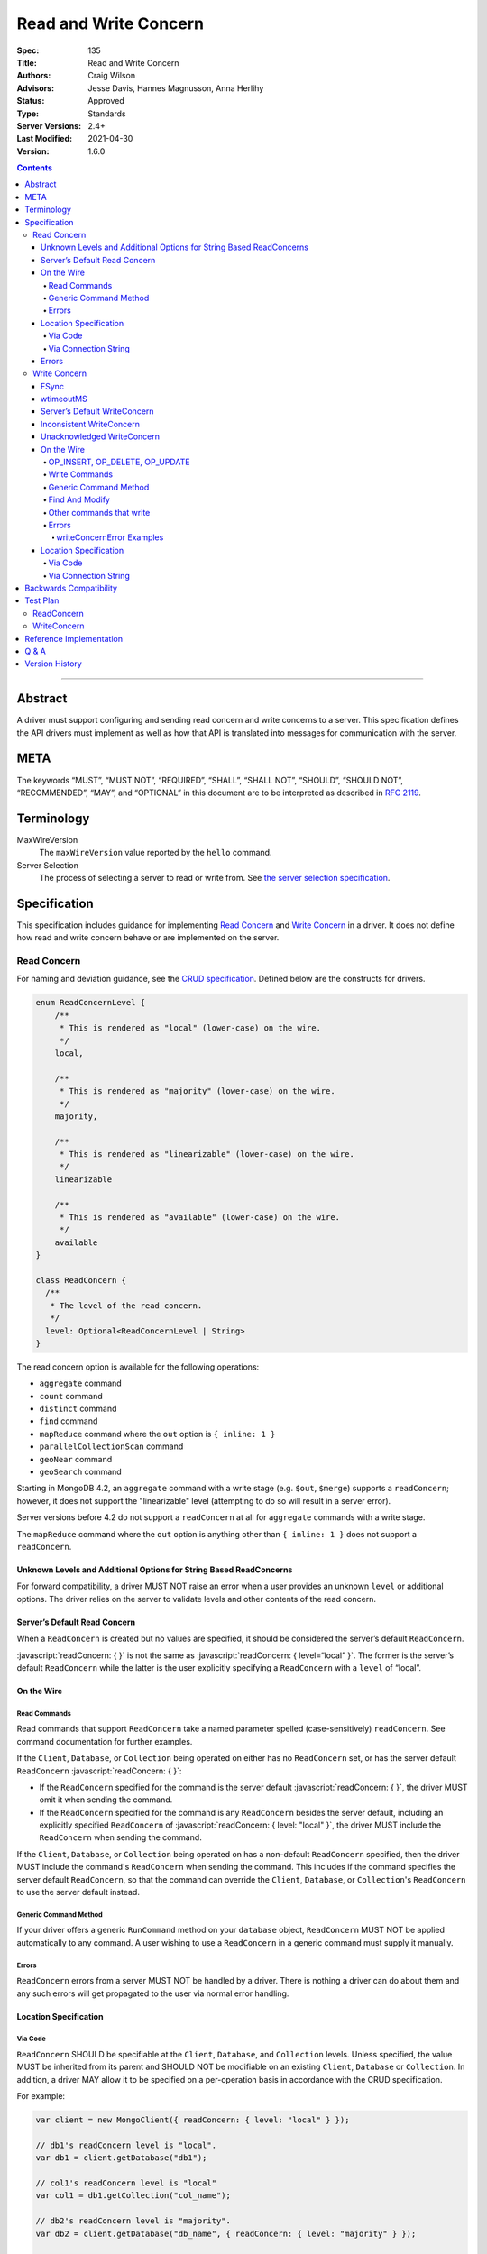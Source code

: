 .. role:: javascript(code)
  :language: javascript

======================
Read and Write Concern
======================

:Spec: 135
:Title: Read and Write Concern
:Authors: Craig Wilson
:Advisors: Jesse Davis, Hannes Magnusson, Anna Herlihy
:Status: Approved
:Type: Standards
:Server Versions: 2.4+
:Last Modified: 2021-04-30
:Version: 1.6.0

.. contents::

--------

Abstract
========

A driver must support configuring and sending read concern and write concerns
to a server. This specification defines the API drivers must implement as well
as how that API is translated into messages for communication with the server.

META
====

The keywords “MUST”, “MUST NOT”, “REQUIRED”, “SHALL”, “SHALL NOT”, “SHOULD”,
“SHOULD NOT”, “RECOMMENDED”, “MAY”, and “OPTIONAL” in this document are to be
interpreted as described in `RFC 2119 <https://www.ietf.org/rfc/rfc2119.txt>`_.

Terminology
===========

MaxWireVersion
    The ``maxWireVersion`` value reported by the ``hello`` command.
Server Selection
    The process of selecting a server to read or write from. See
    `the server selection specification
    <https://github.com/mongodb/specifications/tree/master/source/server-selection>`_.

Specification
=============


This specification includes guidance for implementing `Read Concern`_ and
`Write Concern`_ in a driver. It does not define how read and write concern
behave or are implemented on the server.

------------
Read Concern
------------

For naming and deviation guidance, see the `CRUD specification
<https://github.com/mongodb/specifications/blob/master/source/crud/crud.rst#naming>`_.
Defined below are the constructs for drivers.

.. code:: typescript

  enum ReadConcernLevel {
      /**
       * This is rendered as "local" (lower-case) on the wire.
       */
      local,

      /**
       * This is rendered as "majority" (lower-case) on the wire.
       */
      majority,

      /**
       * This is rendered as "linearizable" (lower-case) on the wire.
       */
      linearizable

      /**
       * This is rendered as "available" (lower-case) on the wire.
       */
      available
  }

  class ReadConcern {
    /**
     * The level of the read concern.
     */
    level: Optional<ReadConcernLevel | String>
  }

The read concern option is available for the following operations: 

- ``aggregate`` command
- ``count`` command
- ``distinct`` command
- ``find`` command
- ``mapReduce`` command where the ``out`` option is ``{ inline: 1 }``
- ``parallelCollectionScan`` command
- ``geoNear`` command
- ``geoSearch`` command

Starting in MongoDB 4.2, an ``aggregate`` command with a write stage (e.g.
``$out``, ``$merge``) supports a ``readConcern``; however, it does not support
the "linearizable" level (attempting to do so will result in a server error).

Server versions before 4.2 do not support a ``readConcern`` at all for
``aggregate`` commands with a write stage.

The ``mapReduce`` command where the ``out`` option is anything other than
``{ inline: 1 }`` does not support a ``readConcern``.


Unknown Levels and Additional Options for String Based ReadConcerns
-------------------------------------------------------------------

For forward compatibility, a driver MUST NOT raise an error when a user
provides an unknown ``level`` or additional options. The driver relies on the
server to validate levels and other contents of the read concern.


Server’s Default Read Concern
-----------------------------

When a ``ReadConcern`` is created but no values are specified, it should be
considered the server’s default ``ReadConcern``.

:javascript:`readConcern: { }` is not the same as
:javascript:`readConcern: { level=“local” }`. The former is the server’s
default ``ReadConcern`` while the latter is the user explicitly specifying a
``ReadConcern`` with a ``level`` of “local”.


On the Wire
-----------

Read Commands
~~~~~~~~~~~~~

Read commands that support ``ReadConcern`` take a named parameter spelled
(case-sensitively) ``readConcern``. See command documentation for further
examples. 

If the ``Client``, ``Database``, or ``Collection`` being operated on either
has no ``ReadConcern`` set, or has the server default ``ReadConcern``
:javascript:`readConcern: { }`:

- If the  ``ReadConcern`` specified for the command is the server default
  :javascript:`readConcern: { }`, the driver MUST omit it when sending the command.
- If the ``ReadConcern`` specified for the command is any ``ReadConcern``
  besides the server default, including an explicitly specified ``ReadConcern``
  of :javascript:`readConcern: { level: "local" }`, the driver MUST include
  the ``ReadConcern`` when sending the command.

If the ``Client``, ``Database``, or ``Collection`` being operated on has
a non-default ``ReadConcern`` specified, then the driver MUST include the
command's ``ReadConcern`` when sending the command. This includes if the
command specifies the server default ``ReadConcern``, so that the command
can override the ``Client``, ``Database``, or ``Collection``'s ``ReadConcern``
to use the server default instead.


Generic Command Method
~~~~~~~~~~~~~~~~~~~~~~

If your driver offers a generic ``RunCommand`` method on your ``database``
object, ``ReadConcern`` MUST NOT be applied automatically to any command.
A user wishing to use a ``ReadConcern`` in a generic command must supply it
manually.


Errors
~~~~~~

``ReadConcern`` errors from a server MUST NOT be handled by a driver. There is
nothing a driver can do about them and any such errors will get propagated to
the user via normal error handling.


Location Specification
----------------------

Via Code
~~~~~~~~

``ReadConcern`` SHOULD be specifiable at the ``Client``, ``Database``, and
``Collection`` levels. Unless specified, the value MUST be inherited from its
parent and SHOULD NOT be modifiable on an existing ``Client``, ``Database``
or ``Collection``. In addition, a driver MAY allow it to be specified on a
per-operation basis in accordance with the CRUD specification. 

For example:

.. code:: typescript

    var client = new MongoClient({ readConcern: { level: "local" } });

    // db1's readConcern level is "local".
    var db1 = client.getDatabase("db1");

    // col1's readConcern level is "local"
    var col1 = db1.getCollection("col_name");

    // db2's readConcern level is "majority".
    var db2 = client.getDatabase("db_name", { readConcern: { level: "majority" } });

    // col2's readConcern level is "majority"
    var col2 = db2.getCollection("col_name");

    // col3's readConcern level is the server’s default read concern
    var col3 = db2.getCollection("col_name", { readConcern: { } });


Via Connection String
~~~~~~~~~~~~~~~~~~~~~

Options
    * ``readConcernLevel`` - defines the level for the read concern.

For example:

.. code:: 

    mongodb://server:27017/db?readConcernLevel=majority

Errors
------

MaxWireVersion < 4
    Only the server’s default ``ReadConcern`` is support by ``MaxWireVersion``
    < 4. When using other ``readConcernLevels`` with clients reporting
    ``MaxWireVersion`` < 4, the driver MUST raise an error. This check MUST
    happen after server selection has occurred in the case of mixed version
    clusters. It is up to users to appropriately define a ``ReadPreference``
    such that intermittent errors do not occur.

.. note::

   ``ReadConcern`` is only supported for commands.

-------------
Write Concern
-------------

When a driver sends a write concern document to the server, the structure
of the write concern document MUST be as follows:

.. code:: typescript
  
  class WriteConcern {
    /**
     * If true, wait for the the write operation to get committed to the
     * journal. When unspecified, a driver MUST NOT send "j".
     *
     * @see http://docs.mongodb.org/manual/core/write-concern/#journaled
     */
    j: Optional<Boolean>,

    /**
     * When an integer, specifies the number of nodes that should acknowledge
     * the write and MUST be greater than or equal to 0.
     * When a string, indicates tags. "majority" is defined, but users 
     * could specify other custom error modes.
     * When not specified, a driver MUST NOT send "w".
     */
    w: Optional<Int32 | String>,

    /**
     * If provided, and the write concern is not satisfied within the
     * specified timeout (in milliseconds), the server will return an error
     * for the operation. When unspecified, a driver SHOULD NOT send "wtimeout".
     *
     * The value, if provided, MUST be greater than or equal to 0.
     *
     * @see http://docs.mongodb.org/manual/core/write-concern/#timeouts
     */
    wtimeout: Optional<Int64>
  }

When a driver provides a way for the application to specify the write concern,
the following data structure SHOULD be used. For acceptable naming and
deviation guidance, see the `CRUD specification
<https://github.com/mongodb/specifications/blob/master/source/crud/crud.rst#naming>`_.

.. code:: typescript
  
  class WriteConcern {
    /**
     * Corresponds to the "j" field in the WriteConcern document sent to
     * the server.
     */
    journal: Optional<Boolean>,

    /**
     * Corresponds to the "w" field in the WriteConcern document sent to
     * the server.
     */
    w: Optional<Int32 | String>,

    /**
     * Corresponds to the "wtimeout" field in the WriteConcern document sent to
     * the server.
     *
     * NOTE: This option is deprecated in favor of timeoutMS.
     */
    wtimeoutMS: Optional<Int64>
  }


FSync
-----

FSync SHOULD be considered deprecated.  Those drivers supporting the deprecated
``fsync`` option SHOULD treat ``fsync`` identically to ``journal`` in terms of
consistency with ``w`` and whether a ``WriteConcern`` that specifies ``fsync``
is acknowledged or unacknowledged.


wtimeoutMS
----------

``wtimeoutMS`` MUST be considered deprecated in favor of `timeoutMS
<client-side-operations-timeout/client-side-operations-timeout.rst#timeoutMS>`__.


Server’s Default WriteConcern
-----------------------------

When a ``WriteConcern`` is created but no values are specified, it should be
considered the server’s default ``WriteConcern``.

The server has a settings field called ``getLastErrorDefaults`` which allows
a user to customize the default behavior of a ``WriteConcern``. Because of
this, :javascript:`writeConcern: { }` is not the same as
:javascript:`writeConcern: {w: 1}`. Sending :javascript:`{w:1}` overrides
that default. As another example, :javascript:`writeConcern: { }` is not the
same as :javascript:`writeConcern: {journal: false}`.
    

Inconsistent WriteConcern
-------------------------

Drivers MUST raise an error when an inconsistent ``WriteConcern`` is
specified. The following is an exhaustive list of inconsistent ``WriteConcerns``:

.. code:: typescript

   writeConcern = { w: 0, journal: true };


Unacknowledged WriteConcern
---------------------------

An ``Unacknowledged WriteConcern`` is when (``w`` equals 0) AND (``journal``
is not set or is ``false``). 

These criteria indicates that the user does not care about errors from the server.

Examples:

.. code:: typescript

   writeConcern = { w: 0 }; // Unacknowledged
   writeConcern = { w: 0, journal: false }; // Unacknowledged
   writeConcern = { w: 0, wtimeoutMS: 100 }; // Unacknowledged 


On the Wire
-----------

OP_INSERT, OP_DELETE, OP_UPDATE
~~~~~~~~~~~~~~~~~~~~~~~~~~~~~~~

``WriteConcern`` is implemented by sending the ``getLastError``(GLE) command
directly after the operation. Drivers SHOULD piggy-back the GLE onto the same
buffer as the operation. Regardless, GLE MUST be sent on the same connection
as the initial write operation.

When a user has not specified a ``WriteConcern`` or has specified the server’s
default ``WriteConcern``, drivers MUST send the GLE command without arguments.
For example: :javascript:`{ getLastError: 1 }`

Drivers MUST NOT send a GLE for an ``Unacknowledged WriteConcern``. In this
instance, the server will not send a reply.

See the ``getLastError`` command documentation for other formatting.


Write Commands
~~~~~~~~~~~~~~

The ``insert``, ``delete``, and ``update`` commands take a named parameter,
``writeConcern``. See the command documentation for further examples.

When a user has not specified a ``WriteConcern`` or has specified the server’s
default ``WriteConcern``, drivers MUST omit the ``writeConcern`` parameter from
the command.

All other ``WriteConcerns``, including the ``Unacknowledged WriteConcern``,
MUST be sent with the ``writeConcern`` parameter.

.. note::
    Drivers MAY use ``OP_INSERT``, ``OP_UPDATE``, and ``OP_DELETE`` when an
    ``Unacknowledged WriteConcern`` is used.

Generic Command Method
~~~~~~~~~~~~~~~~~~~~~~

If your driver offers a generic ``RunCommand`` method on your ``database``
object, ``WriteConcern`` MUST NOT be applied automatically to any command.
A user wishing to use a ``WriteConcern`` in a generic command must manually
include it in the command document passed to the method.

The generic command method MUST NOT check the user's command document for a
``WriteConcern`` nor check whether the server is new enough to support a
write concern for the command. The method simply sends the user's command to
the server as-is.

Find And Modify
~~~~~~~~~~~~~~~

The ``findAndModify`` command takes a named parameter, ``writeConcern``. See
command documentation for further examples.

If writeConcern is specified for the Collection, ``writeConcern`` MUST be
omitted when sending ``findAndModify`` with MaxWireVersion < 4.

If the findAndModify helper accepts writeConcern as a parameter, the driver
MUST raise an error with MaxWireVersion < 4.

.. note ::
    Driver documentation SHOULD include a warning in their server 3.2
    compatible releases that an elevated ``WriteConcern`` may cause
    performance degradation when using ``findAndModify``. This is because
    ``findAndModify`` will now be honoring a potentially high latency setting
    where it did not before.

Other commands that write
~~~~~~~~~~~~~~~~~~~~~~~~~

Command helper methods for commands that write, other than those discussed above,
MAY accept a write concern or write concern options in their parameter list.
If the helper accepts a write concern, the driver MUST error if the selected
server's MaxWireVersion < 5 and a write concern has explicitly been specified.

Helper methods that apply the write concern inherited from the Collection or
Database, SHOULD check whether the selected server's MaxWireVersion >= 5 and
if so, include the inherited write concern in the command on the wire.
If the selected server's MaxWireVersion < 5, these methods SHOULD silently
omit the write concern from the command on the wire.

These commands that write are:

  * ``aggregate`` with write stage (e.g. ``$out``, ``$merge``)
  * ``copydb``
  * ``create``
  * ``createIndexes``
  * ``drop``
  * ``dropDatabase``
  * ``dropIndexes``
  * ``mapReduce`` where the ``out`` option is not ``{ inline: 1 }``
  * ``clone``
  * ``cloneCollection``
  * ``cloneCollectionAsCapped``
  * ``collMod``
  * ``convertToCapped``
  * ``renameCollection``
  * ``createUser``
  * ``updateUser``
  * ``dropUser``

Errors
~~~~~~

In general, server errors associated with ``WriteConcern`` return successful (``"ok": 1``) responses
with a ``writeConcernError`` field indicating the issue. For example,

.. code:: typescript

    rs0:PRIMARY> db.runCommand({insert: "foo", documents: [{x:1}], writeConcern: { w: "blah"}})
    {
      n: 1,
      opTime: {
        ts: Timestamp(1583026145, 1),
        t: NumberLong(5)
      },
      electionId: ObjectId("7fffffff0000000000000005"),
      ok: 1,
      writeConcernError: {
        code: 79,
        codeName: "UnknownReplWriteConcern",
        errmsg: "No write concern mode named 'blah' found in replica set configuration",
        errInfo: {
          writeConcern: {
            w: "blah",
            wtimeout: 0,
            provenance: "clientSupplied"
          }
        }
      },
      $clusterTime: {
        clusterTime: Timestamp(1583026145, 1),
        signature: {
          hash: BinData(0, "AAAAAAAAAAAAAAAAAAAAAAAAAAA="),
          keyId: NumberLong(0)
        }
      },
      operationTime: Timestamp(1583026145, 1)
    }

Drivers SHOULD parse server replies for a "writeConcernError" field and report
the error only in the command-specific helper methods for commands that write,
from the list above. For example, helper methods for "findAndModify" or
"aggregate" SHOULD parse the server reply for "writeConcernError".

Drivers SHOULD report writeConcernErrors however they report other server
errors: by raising an exception, returning "false", or another idiom that is
consistent with other server errors. Drivers SHOULD report writeConcernErrors
with a ``WriteConcernError`` defined in the
`CRUD specification </source/crud/crud.rst#error-handling>`_.

Drivers SHOULD NOT parse server replies for "writeConcernError" in generic
command methods.

(Reporting of writeConcernErrors is more complex for bulk operations,
see the Bulk API Spec.)

writeConcernError Examples
^^^^^^^^^^^^^^^^^^^^^^^^^^

The set of possible writeConcernErrors is quite large because they can include
errors caused by shutdown, stepdown, interruption, maxTimeMS, and wtimeout.
This section attempts to list all known error codes that may appear
within a writeConcernError but may not be exhaustive. Note that some errors
have been abbreviated:

- ``{ok:1, writeConcernError: {code: 91, codeName: "ShutdownInProgress"}}``
- ``{ok:1, writeConcernError: {code: 189, codeName: "PrimarySteppedDown"}}``
- ``{ok:1, writeConcernError: {code: 11600, codeName: "InterruptedAtShutdown"}}``
- ``{ok:1, writeConcernError: {code: 11601, codeName: "Interrupted"}}``
- ``{ok:1, writeConcernError: {code: 11602, codeName: "InterruptedDueToReplStateChange"}}``
- ``{ok:1, writeConcernError: {code: 64, codeName: "WriteConcernFailed", errmsg: "waiting for replication timed out", errInfo: {wtimeout: True}}}``
- ``{ok:1, writeConcernError: {code: 64, codeName: "WriteConcernFailed", errmsg: "multiple errors reported : {...} at shardName1 :: and :: {...} at shardName2"}}`` [#]_
- ``{ok:1, writeConcernError: {code: 50, codeName: "MaxTimeMSExpired"}}``
- ``{ok:1, writeConcernError: {code: 100, codeName: "UnsatisfiableWriteConcern", errmsg: "Not enough data-bearing nodes"}}``
- ``{ok:1, writeConcernError: {code: 79, codeName: "UnknownReplWriteConcern"}}``

Note also that it is possible for a writeConcernError to be attached to a
command failure. For example:

- ``{ok:0, code: 251, codeName: "NoSuchTransaction", writeConcernError: {code: 91, codeName: "ShutdownInProgress"}}`` [#]_

.. [#] This is only possible in a sharded cluster. When a write is routed to
       multiple shards and more than one shard returns a writeConcernError,
       then mongos will construct a new writeConcernError with the
       "WriteConcernFailed" error code and an errmsg field contains the
       stringified writeConcernError from each shard. Note that each shard may
       return a different writeConcernError.

.. [#] See https://jira.mongodb.org/browse/SERVER-38850

Location Specification
----------------------

Via Code
~~~~~~~~

``WriteConcern`` SHOULD be specifiable at the ``Client``, ``Database``, and
``Collection`` levels. Unless specified, the value MUST be inherited from its
parent and SHOULD NOT be modifiable on an existing ``Client``, ``Database``
or ``Collection``. In addition, a driver MAY allow it to be specified on
a per-operation basis in accordance with the CRUD specification.

For example:

.. code:: typescript

    var client = new MongoClient({ writeConcern: { w: 2 } });

    // db1's writeConcern is {w: 2}.
    var db1 = client.getDatabase("db1");

    // col1's writeConcern is {w: 2}.
    var col1 = db1.getCollection("col_name");

    // db2's writeConcern is {journal: true}.
    var db2 = client.getDatabase("db_name", { writeConcern: { journal: true } });

    // col2's writeConcern {journal: true}.
    var col2 = db2.getCollection("col_name");

    // col3's writeConcern is the server’s default write concern.
    var col3 = db2.getCollection("col_name", { writeConcern: { } });

    // Override col3's writeConcern.
    col3.drop({ writeConcern: { w: 3 } });


Via Connection String
~~~~~~~~~~~~~~~~~~~~~

Options
    * ``w`` - corresponds to ``w`` in the class definition.
    * ``journal`` - corresponds to ``journal`` in the class definition.
    * ``wtimeoutMS`` - corresponds to ``wtimeoutMS`` in the class definition.

For example:

.. code:: 

    mongodb://server:27017/db?w=3

    mongodb://server:27017/db?journal=true

    mongodb://server:27017/db?wtimeoutMS=1000

    mongodb://server:27017/db?w=majority&wtimeoutMS=1000



Backwards Compatibility
=======================

There should be no backwards compatibility concerns. This specification merely
deals with how to specify read and write concerns.

Test Plan
=========

Yaml tests are located here: https://github.com/mongodb/specifications/tree/master/source/read-write-concern/tests

Below are English descriptions of other items that should be tested:

-----------
ReadConcern
-----------

1. Commands supporting a read concern MUST raise an error when MaxWireVersion
   is less than 4 and a non-default, non-local read concern is specified.
2. Commands supporting a read concern MUST NOT send the default read concern
   to the server.
3. Commands supporting a read concern MUST send any non-default read concern
   to the server.

------------
WriteConcern
------------

1. Commands supporting a write concern MUST NOT send the default write concern
   to the server.
2. Commands supporting a write concern MUST send any non-default acknowledged
   write concern to the server, either in the command or as a getLastError.
3. On ServerVersion less than 2.6, drivers MUST NOT send a getLastError command
   for an Unacknowledged write concern.
4. FindAndModify helper methods MUST NOT send a write concern when the
   MaxWireVersion is less than 4.
5. Helper methods for other commands that write MUST NOT send a write concern
   when the MaxWireVersion is less than 5.

Reference Implementation
========================

These are currently under construction.


Q & A
=====

Q: Why is specifying a non-default ``ReadConcern`` for servers < 3.2 an error while a non-default write concern gets ignored in ``findAndModify``?
  ``findAndModify`` is an existing command and since ``WriteConcern`` may be
  defined globally, anyone using ``findAndModify`` in their applications with
  a non-default ``WriteConcern`` defined globally would have all their
  ``findAndModify`` operations fail.

Q: Why does a driver send :javascript:`{ readConcern: { level: “local” } }` to the server when that is the server’s default?
  First, to mirror how ``WriteConcern`` already works, ``ReadConcern() does not
  equal ReadConcern(level=local)`` in the same way that ``WriteConcern() does
  not equal WriteConcern(w=1)``. This is true for ``WriteConcern`` because
  the server’s default could be set differently. While this setting does not
  currently exist for ``ReadConcern``, it is a possible eventuality and it
  costs a driver nothing to be prepared for it. Second, it makes sense that
  if a user doesn’t specify a ``ReadConcern``, we don’t send one and if a
  user does specify a ``ReadConcern``, we do send one. If the user specifies
  level=”local”, for instance, we send it.

Version History
===============

  - 2015-10-16: ReadConcern of local is no longer allowed to be used when talking with MaxWireVersion < 4.
  - 2016-05-20: Added note about helpers for commands that write accepting a writeConcern parameter.
  - 2016-06-17: Added "linearizable" to ReadConcern levels.
  - 2016-07-15: Command-specific helper methods for commands that write SHOULD check the server's MaxWireVersion
    and decide whether to send writeConcern.
    Advise drivers to parse server replies for writeConcernError
    and raise an exception if found,
    only in command-specific helper methods that take a writeConcern parameter,
    not in generic command methods.
    Don't mention obscure commands with no helpers.
  - 2016-08-06: Further clarify that command-specific helper methods for commands that write
    take write concern options in their parameter lists, and relax from SHOULD to MAY.
  - 2017-03-13: reIndex silently ignores writeConcern in MongoDB 3.4 and returns
    an error if writeConcern is included with MongoDB 3.5+. See
    `SERVER-27891 <https://jira.mongodb.org/browse/SERVER-27891>`_.
  - 2017-11-17 : Added list of commands that support readConcern 
  - 2017-12-18 : Added "available" to Readconcern level.
  - 2017-05-29 : Added user management commands to list of commands that write 
  - 2019-01-29 : Added section listing all known examples of writeConcernError.
  - 2019-06-07: Clarify language for aggregate and mapReduce commands that write.
  - 2019-10-31: Explicitly define write concern option mappings.
  - 2020-02-13: Inconsistent write concern must be considered an error.
  - 2021-04-07: Updated to use hello command.
  - 2021-04-30: Deprecate wTimeoutMS in favor of timeoutMS.
